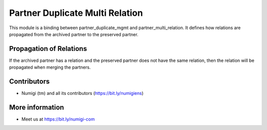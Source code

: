 Partner Duplicate Multi Relation
================================
This module is a binding between partner_duplicate_mgmt and partner_multi_relation.
It defines how relations are propagated from the archived partner to the preserved partner.

Propagation of Relations
------------------------
If the archived partner has a relation and the preserved partner does not have the same relation,
then the relation will be propagated when merging the partners.

Contributors
------------
* Numigi (tm) and all its contributors (https://bit.ly/numigiens)

More information
----------------
* Meet us at https://bit.ly/numigi-com

